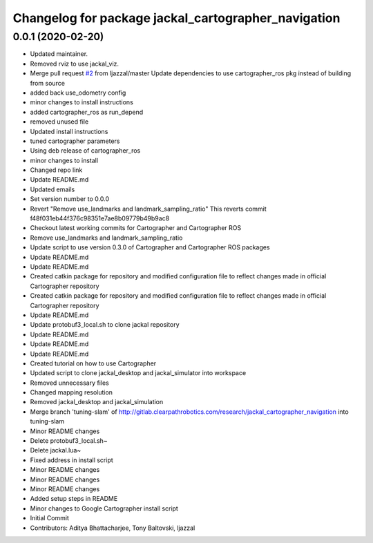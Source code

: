 ^^^^^^^^^^^^^^^^^^^^^^^^^^^^^^^^^^^^^^^^^^^^^^^^^^^^
Changelog for package jackal_cartographer_navigation
^^^^^^^^^^^^^^^^^^^^^^^^^^^^^^^^^^^^^^^^^^^^^^^^^^^^

0.0.1 (2020-02-20)
------------------
* Updated maintainer.
* Removed rviz to use jackal_viz.
* Merge pull request `#2 <https://github.com/jackal/jackal_cartographer_navigation/issues/2>`_ from ljazzal/master
  Update dependencies to use cartographer_ros pkg instead of building from source
* added back use_odometry config
* minor changes to install instructions
* added cartographer_ros as run_depend
* removed unused file
* Updated install instructions
* tuned cartographer parameters
* Using deb release of cartographer_ros
* minor changes to install
* Changed repo link
* Update README.md
* Updated emails
* Set version number to 0.0.0
* Revert "Remove use_landmarks and landmark_sampling_ratio"
  This reverts commit f48f031eb44f376c98351e7ae8b09779b49b9ac8
* Checkout latest working commits for Cartographer and Cartographer ROS
* Remove use_landmarks and landmark_sampling_ratio
* Update script to use version 0.3.0 of Cartographer and Cartographer ROS packages
* Update README.md
* Update README.md
* Created catkin package for repository and modified configuration file to reflect changes made in official Cartographer repository
* Created catkin package for repository and modified configuration file to reflect changes made in official Cartographer repository
* Update README.md
* Update protobuf3_local.sh to clone jackal repository
* Update README.md
* Update README.md
* Update README.md
* Created tutorial on how to use Cartographer
* Updated script to clone jackal_desktop and jackal_simulator into workspace
* Removed unnecessary files
* Changed mapping resolution
* Removed jackal_desktop and jackal_simulation
* Merge branch 'tuning-slam' of http://gitlab.clearpathrobotics.com/research/jackal_cartographer_navigation into tuning-slam
* Minor README changes
* Delete protobuf3_local.sh~
* Delete jackal.lua~
* Fixed address in install script
* Minor README changes
* Minor README changes
* Minor README changes
* Added setup steps in README
* Minor changes to Google Cartographer install script
* Initial Commit
* Contributors: Aditya Bhattacharjee, Tony Baltovski, ljazzal

